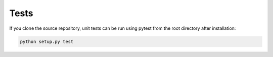 Tests
========

If you clone the source repository, unit tests can be run using pytest from the root
directory after installation:

.. code-block:: bash

   python setup.py test
